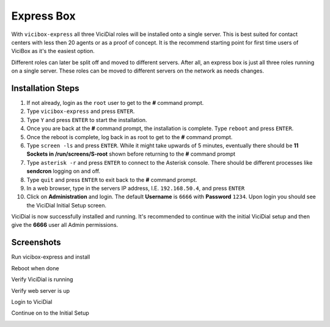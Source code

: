 .. _`express`:

===========
Express Box
===========

With ``vicibox-express`` all three ViciDial roles will be installed onto a single server. This is best suited for contact centers with less then 20 agents or as a proof of concept. It is the recommend starting point for first time users of ViciBox as it's the easiest option.
    
Different roles can later be split off and moved to different servers. After all, an express box is just all three roles running on a single server. These roles can be moved to different servers on the network as needs changes.

Installation Steps
------------------
#. If not already, login as the ``root`` user to get to the **#** command prompt.
#. Type ``vicibox-express`` and press ``ENTER``.
#. Type ``Y`` and press ``ENTER`` to start the installation.
#. Once you are back at the **#** command prompt, the installation is complete. Type ``reboot`` and press ``ENTER``.
#. Once the reboot is complete, log back in as root to get to the **#** command prompt.
#. Type ``screen -ls`` and press ``ENTER``. While it might take upwards of 5 minutes, eventually there should be **11 Sockets in /run/screens/S-root** shown before returning to the **#** command prompt
#. Type ``asterisk -r`` and press ``ENTER`` to connect to the Asterisk console. There should be different processes like **sendcron** logging on and off.
#. Type ``quit`` and press ``ENTER`` to exit back to the **#** command prompt.
#. In a web browser, type in the servers IP address, I.E. ``192.168.50.4``, and press ``ENTER``
#. Click on **Administration** and login. The default **Username** is ``6666`` with **Password** ``1234``. Upon login you should see the ViciDial Initial Setup screen.

ViciDial is now successfully installed and running. It's recommended to continue with the initial ViciDial setup and then give the **6666** user all Admin permissions.

Screenshots
-----------
Run vicibox-express and install
   .. image:: express-1.png
      :alt: Run vicibox-express to install
      :width: 665

Reboot when done
   .. image:: express-2.png
      :alt: Reboot when done to cleanly load ViciDial
      :width: 665

Verify ViciDial is running
   .. image:: express-3.png
      :alt: Verify that ViciDial and Asterisk are running
      :width: 665

Verify web server is up
   .. image:: express-4.png
      :alt: Verify that the web server is running
      :width: 665

Login to ViciDial
   .. image:: express-5.png
      :alt: Login to ViciDial to continue setting it up
      :width: 665
   
Continue on to the Initial Setup
   .. image:: express-6.png
      :alt: Continue on with the Initial ViciDial configuration
      :width: 665
